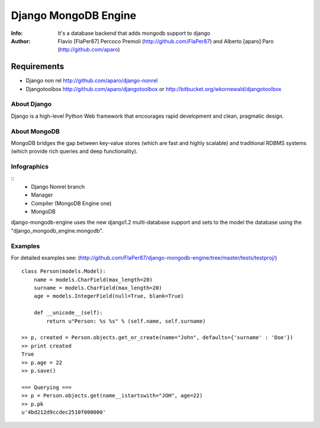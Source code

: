 ===========
Django MongoDB Engine
===========
:Info: It's a database backend that adds mongodb support to django
:Author: Flavio [FlaPer87] Percoco Premoli (http://github.com/FlaPer87) and Alberto [aparo] Paro (http://github.com/aparo)

Requirements
------------

- Django non rel http://github.com/aparo/django-nonrel
- Djangotoolbox http://github.com/aparo/djangotoolbox or http://bitbucket.org/wkornewald/djangotoolbox


About Django
============
Django is a high-level Python Web framework that encourages rapid development and clean, pragmatic design.

About MongoDB
=============
MongoDB bridges the gap between key-value stores (which are fast and highly scalable) and traditional RDBMS systems (which provide rich queries and deep functionality).


Infographics
============
::
    - Django Nonrel branch
    - Manager
    - Compiler (MongoDB Engine one)
    - MongoDB

django-mongodb-engine uses the new django1.2 multi-database support and sets to the model the database using the "django_mongodb_engine.mongodb".

Examples
========
For detailed examples see: (http://github.com/FlaPer87/django-mongodb-engine/tree/master/tests/testproj/)
::

    class Person(models.Model):
        name = models.CharField(max_length=20)
        surname = models.CharField(max_length=20)
        age = models.IntegerField(null=True, blank=True)
                
        def __unicode__(self):
            return u"Person: %s %s" % (self.name, self.surname)

    >> p, created = Person.objects.get_or_create(name="John", defaults={'surname' : 'Doe'})
    >> print created
    True
    >> p.age = 22
    >> p.save()

    === Querying ===
    >> p = Person.objects.get(name__istartswith="JOH", age=22)
    >> p.pk
    u'4bd212d9ccdec2510f000000'
